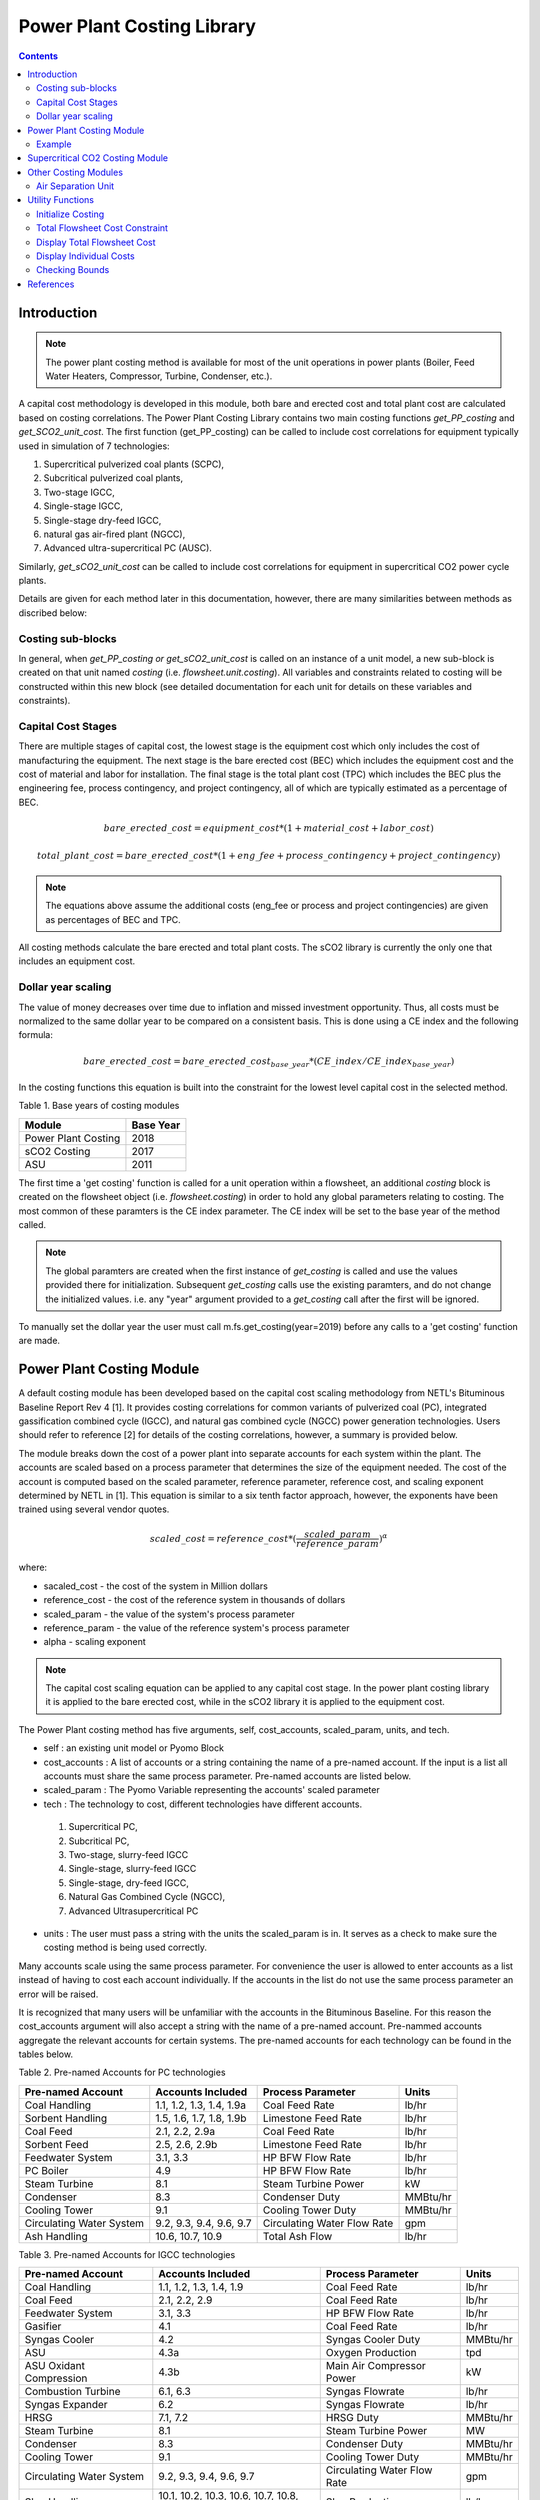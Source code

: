 Power Plant Costing Library
===========================

.. contents:: Contents 
    :depth: 4

Introduction
------------

.. note:: The power plant costing method is available for most of the unit operations in power plants (Boiler, Feed Water Heaters, Compressor, Turbine, Condenser, etc.).

A capital cost methodology is developed in this module, both bare and erected cost and total plant cost are calculated based on costing correlations. 
The Power Plant Costing Library contains two main costing functions `get_PP_costing` and `get_SCO2_unit_cost`.
The first function (get_PP_costing) can be called to include cost correlations for equipment typically used in simulation of 7 technologies: 

1. Supercritical pulverized coal plants (SCPC),
2. Subcritical pulverized coal plants,
3. Two-stage IGCC,
4. Single-stage IGCC,
5. Single-stage dry-feed IGCC,
6. natural gas air-fired plant (NGCC),
7. Advanced ultra-supercritical PC (AUSC).

Similarly, `get_sCO2_unit_cost` can be called to include cost correlations for equipment in supercritical CO2 power cycle plants.

Details are given for each method later in this documentation, 
however, there are many similarities between methods as discribed below:

Costing sub-blocks
^^^^^^^^^^^^^^^^^^

In general, when `get_PP_costing or get_sCO2_unit_cost` is called on an instance of a unit model, a new sub-block is created 
on that unit named `costing` (i.e. `flowsheet.unit.costing`). All variables and constraints related to costing will be 
constructed within this new block (see detailed documentation for each unit for details on these variables and constraints).


Capital Cost Stages
^^^^^^^^^^^^^^^^^^^

There are multiple stages of capital cost, the lowest stage is the equipment cost which only includes
the cost of manufacturing the equipment. The next stage is the bare erected cost (BEC) which includes
the equipment cost and the cost of material and labor for installation. The final stage is the total
plant cost (TPC) which includes the BEC plus the engineering fee, process contingency,
and project contingency, all of which are typically estimated as a percentage of BEC.

.. math:: bare\_erected\_cost = equipment\_cost*(1 + material\_cost + labor\_cost)

.. math:: total\_plant\_cost = bare\_erected\_cost*(1 + eng\_fee + process\_contingency + project\_contingency)

.. note:: The equations above assume the additional costs (eng_fee or process and project contingencies) are given as percentages of BEC and TPC.

All costing methods calculate the bare erected and total plant costs. The sCO2 library is currently the only one
that includes an equipment cost. 

Dollar year scaling
^^^^^^^^^^^^^^^^^^^

The value of money decreases over time due to inflation and missed investment opportunity.
Thus, all costs must be normalized to the same dollar year to be compared on a consistent basis.
This is done using a CE index and the following formula:

.. math:: bare\_erected\_cost = bare\_erected\_cost_{base\_year}*(CE\_index/CE\_index_{base\_year})

In the costing functions this equation is built into the constraint for the lowest level capital cost in the selected method.

Table 1. Base years of costing modules

=========================== ====================== 
Module                      Base Year
=========================== ======================
Power Plant Costing         2018
sCO2 Costing                2017     
ASU                         2011
=========================== ====================== 

The first time a 'get costing' function is called for a unit operation within a flowsheet, an additional `costing` block is created 
on the flowsheet object (i.e. `flowsheet.costing`) in order to hold any global parameters relating to costing. The most 
common of these paramters is the CE index parameter. The CE index will be set to the base year of the method called.

.. note:: The global paramters are created when the first instance of `get_costing` is called and use the values provided there for initialization. Subsequent `get_costing` calls use the existing paramters, and do not change the initialized values. i.e. any "year" argument provided to a `get_costing` call after the first will be ignored.

To manually set the dollar year the user must call m.fs.get_costing(year=2019) before any calls to a 'get costing' function are made.



Power Plant Costing Module
--------------------------

A default costing module has been developed based on the capital cost scaling methodology from 
NETL's Bituminous Baseline Report Rev 4 [1]. It provides costing correlations for common 
variants of pulverized coal (PC), integrated gassification combined cycle (IGCC), and 
natural gas combined cycle (NGCC) power generation technologies. Users should refer to 
reference [2] for details of the costing correlations, however, a summary is provided below.


The module breaks down the cost of a power plant into separate accounts for each system 
within the plant. The accounts are scaled based on a process parameter that determines
the size of the equipment needed. The cost of the account is computed based on the scaled parameter,
reference parameter, reference cost, and scaling
exponent determined by NETL in [1]. This equation is similar to a six tenth factor approach, 
however, the exponents have been trained using several vendor quotes.

.. math:: scaled\_cost = reference\_cost*(\frac{scaled\_param}{reference\_param})^\alpha

where:

* sacaled_cost - the cost of the system in Million dollars
* reference_cost - the cost of the reference system in thousands of dollars
* scaled_param - the value of the system's process parameter
* reference_param - the value of the reference system's process parameter
* alpha - scaling exponent

.. note:: The capital cost scaling equation can be applied to any capital cost stage. In the power plant costing library it is applied to the bare erected cost, while in the sCO2 library it is applied to the equipment cost.

The Power Plant costing method has five arguments, self, cost_accounts, scaled_param, units, and tech.

* self : an existing unit model or Pyomo Block
* cost_accounts : A list of accounts or a string containing the name of a pre-named account. If the input is a list all accounts must share the same process parameter. Pre-named accounts are listed below.
* scaled_param : The Pyomo Variable representing the accounts' scaled parameter
* tech : The technology to cost, different technologies have different accounts.

 1. Supercritical PC,
 2. Subcritical PC, 
 3. Two-stage, slurry-feed IGCC 
 4. Single-stage, slurry-feed IGCC
 5. Single-stage, dry-feed IGCC,
 6. Natural Gas Combined Cycle (NGCC), 
 7. Advanced Ultrasupercritical PC

* units : The user must pass a string with the units the scaled_param is in. It serves as a check to make sure the costing method is being used correctly.

Many accounts scale using the same process parameter. For convenience the user is allowed to enter accounts as a list instead
of having to cost each account individually. If the accounts in the list do not use the same process parameter an error will be raised.

It is recognized that many users will be unfamiliar with the accounts in the Bituminous Baseline.
For this reason the cost_accounts argument will also accept a string with the name of a pre-named
account. Pre-nammed accounts aggregate the relevant accounts for certain systems. The pre-named
accounts for each technology can be found in the tables below.

Table 2. Pre-named Accounts for PC technologies

=========================== ============================ ============================ ==========
Pre-named Account           Accounts Included            Process Parameter            Units      
=========================== ============================ ============================ ==========
Coal Handling               1.1, 1.2, 1.3, 1.4, 1.9a     Coal Feed Rate               lb/hr           
Sorbent Handling            1.5, 1.6, 1.7, 1.8, 1.9b     Limestone Feed Rate          lb/hr  
Coal Feed                   2.1, 2.2, 2.9a               Coal Feed Rate               lb/hr     
Sorbent Feed                2.5, 2.6, 2.9b               Limestone Feed Rate          lb/hr
Feedwater System            3.1, 3.3                     HP BFW Flow Rate             lb/hr 
PC Boiler                   4.9                          HP BFW Flow Rate             lb/hr
Steam Turbine               8.1                          Steam Turbine Power          kW
Condenser                   8.3                          Condenser Duty               MMBtu/hr
Cooling Tower               9.1                          Cooling Tower Duty           MMBtu/hr
Circulating Water System    9.2, 9.3, 9.4, 9.6, 9.7      Circulating Water Flow Rate  gpm
Ash Handling                10.6, 10.7, 10.9             Total Ash Flow               lb/hr
=========================== ============================ ============================ ==========

Table 3. Pre-named Accounts for IGCC technologies

=========================== ========================================= ============================ ==========
Pre-named Account           Accounts Included                         Process Parameter            Units      
=========================== ========================================= ============================ ==========
Coal Handling               1.1, 1.2, 1.3, 1.4, 1.9                   Coal Feed Rate               lb/hr           
Coal Feed                   2.1, 2.2, 2.9                             Coal Feed Rate               lb/hr     
Feedwater System            3.1, 3.3                                  HP BFW Flow Rate             lb/hr 
Gasifier                    4.1                                       Coal Feed Rate               lb/hr
Syngas Cooler               4.2                                       Syngas Cooler Duty           MMBtu/hr
ASU                         4.3a                                      Oxygen Production            tpd
ASU Oxidant Compression     4.3b                                      Main Air Compressor Power    kW
Combustion Turbine          6.1, 6.3                                  Syngas Flowrate              lb/hr
Syngas Expander             6.2                                       Syngas Flowrate              lb/hr
HRSG                        7.1, 7.2                                  HRSG Duty                    MMBtu/hr
Steam Turbine               8.1                                       Steam Turbine Power          MW
Condenser                   8.3                                       Condenser Duty               MMBtu/hr
Cooling Tower               9.1                                       Cooling Tower Duty           MMBtu/hr
Circulating Water System    9.2, 9.3, 9.4, 9.6, 9.7                   Circulating Water Flow Rate  gpm
Slag Handling               10.1, 10.2, 10.3, 10.6, 10.7, 10.8, 10.9  Slag Production              lb/hr
=========================== ========================================= ============================ ==========

Table 4. Pre-named Accounts for NGCC technologies

=========================== ============================ ============================ ==========
Pre-named Account           Accounts Included            Process Parameter            Units      
=========================== ============================ ============================ ==========
Feedwater System            3.1, 3.3                     HP BFW Flow Rate             lb/hr 
Combustion Turbine          6.1, 6.3                     Fuel Gas Flow                lb/hr  
HRSG                        7.1, 7.2                     HRSG Duty                    MMBtu/hr     
Steam Turbine               8.1                          Steam Turbine Power          kW
Condenser                   8.3                          Condenser Duty               MMBtu/hr
Cooling Tower               9.1                          Cooling Tower Duty           MMBtu/hr
Circulating Water System    9.2, 9.3, 9.4, 9.6, 9.7      Circulating Water Flow Rate  gpm
=========================== ============================ ============================ ==========

The library has a 7th technology of AUSC. These operate at higher temperatures that traditional 
PC plants. The library contains modified correlation for the PC boiler, steam turbine, and steam piping
to reflect the use of high temperature materials.

Table 5. Pre-named Accounts for AUSC technologies

=========================== ============================ ============================ ==========
Pre-named Account           Accounts Included            Process Parameter            Units      
=========================== ============================ ============================ ==========
PC Boiler                   4.9                          HP BFW Flow Rate             lb/hr 
Steam Turbine               8.1                          Steam Turbine Power          kW
Steam Piping                8.4                          HP BFW Flow Rate             lb/hr
=========================== ============================ ============================ ==========


A call to get_PP_costing creates two variables and two constraints for each account in the list.
The variables are bare_erected_cost and total_plant_cost. Both variables are indexed
by the account number in string format. The function makes a new block called self.costing where
all variables and parameters associated with costing are stored.

.. note:: The bare_erected_cost and total_plant_cost are in Million dollars.



Example
^^^^^^^
Below is a simple example of how to add cost correlations to a flowsheet including a heat exchanger using the default IDAES costing module.


.. code:: python

    from pyomo.environ import (ConcreteModel, SolverFactory)
    from idaes.core import FlowsheetBlock
    from idaes.models.unit_models.heat_exchanger import \
        (HeatExchanger, HeatExchangerFlowPattern)
    from idaes.models.properties import iapws95
    from idaes.models_extra.power_generation.costing.power_plant_costing import \
        (get_PP_costing, initialize_costing, display_total_plant_costs,
         display_flowsheet_cost)
    
    m = ConcreteModel()
    m.fs = FlowsheetBlock(default={"dynamic": False})
    
    m.fs.properties = iapws95.Iapws95ParameterBlock()
    
    m.fs.unit = HeatExchanger(default={
                "shell": {"property_package": m.fs.properties},
                "tube": {"property_package": m.fs.properties},
                "flow_pattern": HeatExchangerFlowPattern.countercurrent})
    # set inputs
    m.fs.unit.shell_inlet.flow_mol[0].fix(100)     # mol/s
    m.fs.unit.shell_inlet.enth_mol[0].fix(3500)    # j/s
    m.fs.unit.shell_inlet.pressure[0].fix(101325)  # Pa 
    
    m.fs.unit.tube_inlet.flow_mol[0].fix(100)
    m.fs.unit.tube_inlet.enth_mol[0].fix(4000)
    m.fs.unit.tube_inlet.pressure[0].fix(101325.0)
    
    m.fs.unit.area.fix(1000)  # m2
    m.fs.unit.overall_heat_transfer_coefficient.fix(100)  # W/m2K
    
    m.fs.unit.initialize()
    
    m.fs.unit.duty_MMbtu = pyo.Var(
        m.fs.time,
        initialize=1e5,
        doc="Condenser duty in MMbtu/hr")
    
    @m.fs.unit.Constraint(m.fs.time)
    def duty_conversion(b, t):
        conv_fact = 3.412/1e6 
        return b.duty_MMbtu[t] == conv_fact*b.heat_duty[t]
    
    get_PP_costing(m.fs.unit, 'Condenser', m.fs.unit.duty_MMbtu, 'MMBtu/hr', 1)
    # initialize costing equations
    initialize_costing(fs)
    
    opt = SolverFactory('ipopt')
    opt.options = {'tol': 1e-6, 'max_iter': 50}
    results = opt.solve(m, tee=True)
    
    display_total_plant_costs(fs)
    display_flowsheet_cost(fs)


Supercritical CO2 Costing Module
--------------------------------

The sCO2 costing function, besides including the capital cost and engineering of the equipment, it can cost penalty due to the high temperature and pressure equipment required for sCO2 PC plants.
The function has has five arguments, self, equipment, scaled_param, temp_C, and n_equip.

* self : an existing unit model or Pyomo Block
* equipment : The type of equipment to be costed, see table 6
* scaled_param : The Pyomo Variable representing the component's scaled parameter
* temp_C : The Pyomo Variable representing the hottest temperature of the piece of equiment being costed. Some pieces of equipment do not have a temperature associated with them, so the default argument is None.
* n_equip : The number of pieces of equipment to be costed. The function will evenly divide the scaled parameter between the number passed.

The equipment cost is calculated using the following two equations. A temperature correction factor account for advanced materials needed at high temperatures.

.. math:: equipment\_cost = reference\_cost*(scaled\_parameter)^\alpha * temperature\_factor

.. math:: temperature\_factor = 1 + c*(T - T_{bp}) + d*(T - T_{bp})^2 & : if T \geq T_{bp}\\ (if  T > 550, otherwise  temperature\_factor = 1)
    
.. math:: T_{bp} = 550 C

The bare erected and total plant costs are calculated as shown in the introduction.
There are currently no estimates for the total plant cost components, so bare erected cost will be the same as total plant cost for now.

Five variables and constraints are created within the costing block. Three are for the equipment, bare erected, and total plant costs. One is for the temperature correction factor.
The last one is for the scaled parameter divided by n_equip.

Table 6. sCO2 Costing Library Components

=========================== ================= ============== 
Component                   Scaling Parameter Units               
=========================== ================= ============== 
Coal-fired heaters          :math:`Q`         :math:`MW_{th}`
Natural gas-fired heaters   :math:`Q`         :math:`MW_{th}`
Recuperators                :math:`UA`        :math:`W/K`
Direct air coolers          :math:`UA`        :math:`W/K`
Radial turbines             :math:`W_{sh}`    :math:`MW_{sh}`
Axial turbines              :math:`W_{sh}`    :math:`MW_{sh}`
IG centrifugal compressors  :math:`W_{sh}`    :math:`MW_{sh}`       
Barrel type compressors     :math:`V_{in}`    :math:`m^3/s`     
Gearboxes                   :math:`W_{e}`     :math:`MW_{sh}`   
Generators                  :math:`W_{e}`     :math:`MW_{e}`   
Explosion proof motors      :math:`W_{e}`     :math:`MW_{e}`
Synchronous motors          :math:`W_{e}`     :math:`MW_{e}`
Open drip-proof motors      :math:`W_{e}`     :math:`MW_{e}`
=========================== ================= ==============


Other Costing Modules
---------------------

Air Separation Unit
^^^^^^^^^^^^^^^^^^^

The ASU costing function calculates total plant cost in the exact same way as the get_PP_costing function.
get_ASU_cost takes two arguments: self, and scaled_param. 

* self - a Pyomo Block or unit model
* scaled_param - The scaled parameter. For the ASU it is the oxygen flowrate in units of tons per day.

Utility Functions
-----------------

Initialize Costing
^^^^^^^^^^^^^^^^^^

The costing_initialization function will initialize all the variable within every costing block in the flowsheet.
It takes one argument, the flowsheet object. It should be called after all the calls to 'get costing' functions are 
completed.

The function iterates through the flowsheet looking for costing blocks and calculates variables from constraints.

Total Flowsheet Cost Constraint
^^^^^^^^^^^^^^^^^^^^^^^^^^^^^^^

For optimization, a constraint summing all the total plant costs is required.
Calling build_flowsheet_cost_constraint(m) creates a variable named m.fs.flowsheet_cost 
and builds the required constraint at the flowsheet level.

.. note:: The costing libraries can be used for simulation or optimization. For simulation, costing constraints can be built and solved after the flowsheet has been solved. For optimization, the costing constraints will need to be solved with the flowsheet.


Display Total Flowsheet Cost
^^^^^^^^^^^^^^^^^^^^^^^^^^^^^

Calling display_flowsheet_cost(m) will print the value of m.fs.flowsheet_cost.


Display Individual Costs
^^^^^^^^^^^^^^^^^^^^^^^^

There are three functions for displaying individual costs.

* display_total_plant_costs(fs)
* display_bare_erected_costs(fs)
* display_equipment_costs(fs)

Each one prints out a list of the costed blocks and the cost level of the function chosen.
The functions should be called after solving the model.

Checking Bounds
^^^^^^^^^^^^^^^

Currently, only the sCO2 module has support for checking bounds.

All costing methods have a range, outside of which the correlations become inaccurate.
Calling check_sCO2_costing_bounds(fs) will display which components are within the proper range
and which are outside it. It should be called after the model is solved.



References
----------

1. DOE/NETL-2015/1723 Cost and Performance Baseline for Fossil Energy Plants Volume 1a: Bituminus Coal (PC) and Natural Gas to Electricity Revision 3 and 4
2. DOE/NETL-341/013113 Quality Guidelines for Energy System Studies Capital Cost Scaling Methodology
3. NETL_PUB_21490 Techno-economic Evaluation of Utility-Scale Power Plants Based on the Indirect sCO2 Brayton Cycle. Charles White, David Gray, John Plunkett, Walter Shelton, Nathan Weiland, Travis Shultz. September 25, 2017
4. SCO2 Power Cycle Component Cost Correlations from DOE Data Spanning Multiple Scales and Applications. Nathan Weiland, Blake Lance, Sandeep Pidaparti. Proceedings of ASME Turbo Expo 2019: Turbomachinery Technical Conference and Exposition GT2019. June 17-21, 2019, Phoenix, Arizona, USA
